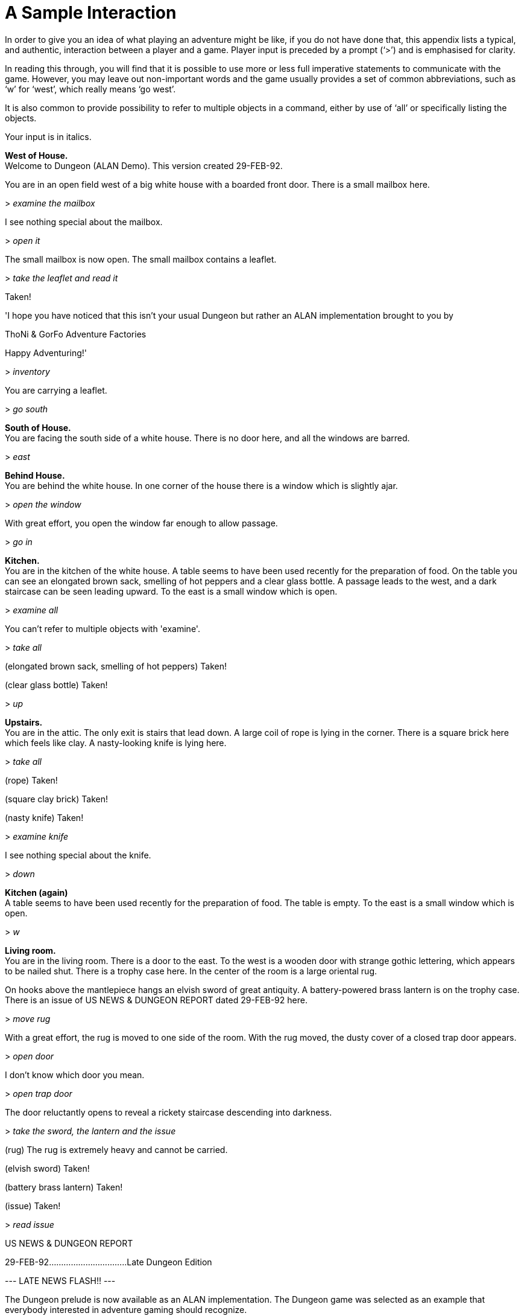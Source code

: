 [appendix]
= A Sample Interaction

In order to give you an idea of what playing an adventure might be like, if you do not have done that, this appendix lists a typical, and authentic, interaction between a player and a game. Player input is preceded by a prompt ('`>`') and is emphasised for clarity.

In reading this through, you will find that it is possible to use more or less full imperative statements to communicate with the game. However, you may leave out non-important words and the game usually provides a set of common abbreviations, such as '`w`' for '`west`', which really means '`go west`'.

It is also common to provide possibility to refer to multiple objects in a command, either by use of '`all`' or specifically listing the objects.

Your input is in italics.


[EXAMPLE,role="gametranscript"]
================================================================================
*West of House.* +
Welcome to Dungeon (ALAN Demo). This version created 29-FEB-92.

You are in an open field west of a big white house with a boarded front door. There is a small mailbox here.

&gt; _examine the mailbox_

I see nothing special about the mailbox.

&gt; _open it_

The small mailbox is now open. The small mailbox contains a leaflet.

&gt; _take the leaflet and read it_

Taken!

'I hope you have noticed that this isn't your usual Dungeon but rather an ALAN implementation brought to you by

ThoNi & GorFo Adventure Factories

Happy Adventuring!'

&gt; _inventory_

You are carrying a leaflet.

&gt; _go south_

*South of House.* +
You are facing the south side of a white house. There is no door here, and all the windows are barred.

&gt; _east_

*Behind House.* +
You are behind the white house. In one corner of the house there is a window which is slightly ajar.

&gt; _open the window_

With great effort, you open the window far enough to allow passage.

&gt; _go in_

*Kitchen.* +
You are in the kitchen of the white house. A table seems to have been used recently for the preparation of food. On the table you can see an elongated brown sack, smelling of hot peppers and a clear glass bottle. A passage leads to the west, and a dark staircase can be seen leading upward. To the east is a small window which is open.

&gt; _examine all_

You can't refer to multiple objects with 'examine'.

&gt; _take all_

(elongated brown sack, smelling of hot peppers) Taken!

(clear glass bottle) Taken!

&gt; _up_

*Upstairs.* +
You are in the attic. The only exit is stairs that lead down. A large coil of rope is lying in the corner. There is a square brick here which feels like clay. A nasty-looking knife is lying here.

&gt; _take all_

(rope) Taken!

(square clay brick) Taken!

(nasty knife) Taken!

&gt; _examine knife_

I see nothing special about the knife.

&gt; _down_

*Kitchen (again)* +
A table seems to have been used recently for the preparation of food. The table is empty. To the east is a small window which is open.

&gt; _w_

*Living room.* +
You are in the living room. There is a door to the east. To the west is a wooden door with strange gothic lettering, which appears to be nailed shut. There is a trophy case here. In the center of the room is a large oriental rug.

On hooks above the mantlepiece hangs an elvish sword of great antiquity. A battery-powered brass lantern is on the trophy case. There is an issue of US NEWS & DUNGEON REPORT dated 29-FEB-92 here.

&gt; _move rug_

With a great effort, the rug is moved to one side of the room. With the rug moved, the dusty cover of a closed trap door appears.

&gt; _open door_

I don't know which door you mean.

&gt; _open trap door_

The door reluctantly opens to reveal a rickety staircase descending into darkness.

&gt; _take the sword, the lantern and the issue_

(rug) The rug is extremely heavy and cannot be carried.

(elvish sword) Taken!

(battery brass lantern) Taken!

(issue) Taken!

&gt; _read issue_

US NEWS & DUNGEON REPORT

29-FEB-92................................Late Dungeon Edition

--- LATE NEWS FLASH!! ---

The Dungeon prelude is now available as an ALAN implementation. The Dungeon game was selected as an example that everybody interested in adventure gaming should recognize.
================================================================================


